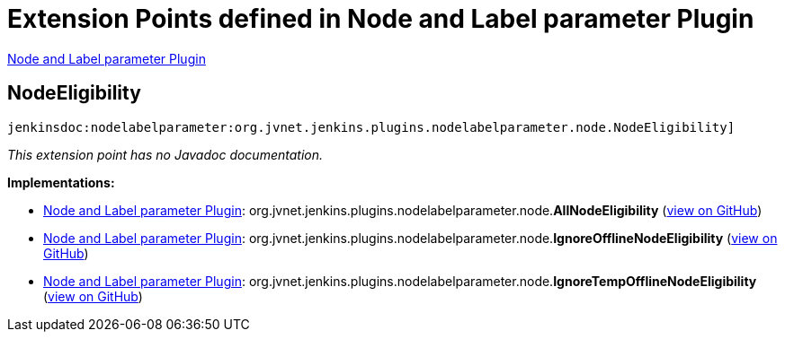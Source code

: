 = Extension Points defined in Node and Label parameter Plugin

https://plugins.jenkins.io/nodelabelparameter[Node and Label parameter Plugin]

== NodeEligibility
`jenkinsdoc:nodelabelparameter:org.jvnet.jenkins.plugins.nodelabelparameter.node.NodeEligibility]`

_This extension point has no Javadoc documentation._

**Implementations:**

* https://plugins.jenkins.io/nodelabelparameter[Node and Label parameter Plugin]: org.+++<wbr/>+++jvnet.+++<wbr/>+++jenkins.+++<wbr/>+++plugins.+++<wbr/>+++nodelabelparameter.+++<wbr/>+++node.+++<wbr/>+++**AllNodeEligibility** (link:https://github.com/jenkinsci/nodelabelparameter-plugin/search?q=AllNodeEligibility&type=Code[view on GitHub])
* https://plugins.jenkins.io/nodelabelparameter[Node and Label parameter Plugin]: org.+++<wbr/>+++jvnet.+++<wbr/>+++jenkins.+++<wbr/>+++plugins.+++<wbr/>+++nodelabelparameter.+++<wbr/>+++node.+++<wbr/>+++**IgnoreOfflineNodeEligibility** (link:https://github.com/jenkinsci/nodelabelparameter-plugin/search?q=IgnoreOfflineNodeEligibility&type=Code[view on GitHub])
* https://plugins.jenkins.io/nodelabelparameter[Node and Label parameter Plugin]: org.+++<wbr/>+++jvnet.+++<wbr/>+++jenkins.+++<wbr/>+++plugins.+++<wbr/>+++nodelabelparameter.+++<wbr/>+++node.+++<wbr/>+++**IgnoreTempOfflineNodeEligibility** (link:https://github.com/jenkinsci/nodelabelparameter-plugin/search?q=IgnoreTempOfflineNodeEligibility&type=Code[view on GitHub])

